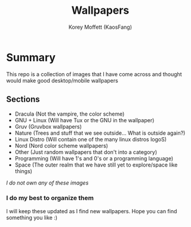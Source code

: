 #+TITLE: Wallpapers
#+AUTHOR: Korey Moffett (KaosFang)

* Summary

This repo is a collection of images that I have come across and thought would make good desktop/mobile wallpapers


** Sections

+ Dracula (Not the vampire, the color scheme)
+ GNU + Linux (Will have Tux or the GNU in the wallpaper)
+ Gruv (Gruvbox wallpapers)
+ Nature (Trees and stuff that we see outside... What is outside again?)
+ Linux Distro (Will contain one of the many linux distros logoS)
+ Nord (Nord color scheme wallpapers)
+ Other (Just random wallpapers that don't into a category)
+ Programming (Will have 1's and 0's or a programming language)
+ Space (The outer realm that we have still yet to explore/space like things)




/I do not own any of these images/


*** I do my best to organize them

I will keep these updated as I find new wallpapers.
Hope you can find something you like :)
